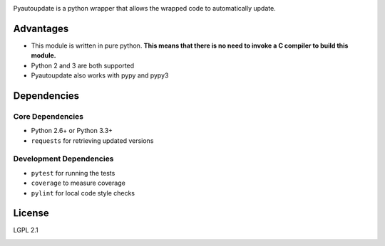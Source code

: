 |pyautoupdate_logo|

Pyautoupdate is a python wrapper that allows the wrapped code to
automatically update.

|Build_Status| |Codecov_Status| |QuantifiedCode_Status| |LandscapeIO_Status|

Advantages
----------

-  This module is written in pure python. **This means that there is no
   need to invoke a C compiler to build this module.**
-  Python 2 and 3 are both supported
-  Pyautoupdate also works with pypy and pypy3

Dependencies
------------
Core Dependencies
~~~~~~~~~~~~~~~~~
-  Python 2.6+ or Python 3.3+
-  ``requests`` for retrieving updated versions

Development Dependencies
~~~~~~~~~~~~~~~~~~~~~~~~
-  ``pytest`` for running the tests
-  ``coverage`` to measure coverage
-  ``pylint`` for local code style checks

License
-------

LGPL 2.1

.. |pyautoupdate_logo| image:: https://rlee287.github.io/pyautoupdate/_static/images/pyautoupdate_logo.svg
   :alt: Pyautoupdate Logo
.. |Build_Status| image:: https://travis-ci.org/rlee287/pyautoupdate.svg?branch=develop
   :target: https://travis-ci.org/rlee287/pyautoupdate
   :alt: Travis CI results
.. |Codecov_Status| image:: http://codecov.io/github/rlee287/pyautoupdate/coverage.svg?branch=develop
   :target: http://codecov.io/github/rlee287/pyautoupdate?branch=develop
   :alt: Codecov Coverage measurements
.. |QuantifiedCode_Status| image:: https://www.quantifiedcode.com/api/v1/project/e70a21e3928a4cce87655a17fd853765/badge.svg
  :target: https://www.quantifiedcode.com/app/project/e70a21e3928a4cce87655a17fd853765
  :alt: QuantifiedCode issues
.. |LandscapeIO_Status| image:: https://landscape.io/github/rlee287/pyautoupdate/develop/landscape.svg?style=flat
   :target: https://landscape.io/github/rlee287/pyautoupdate/develop
   :alt: Code Health


.. image:: https://badges.gitter.im/pyautoupdate_chat/Lobby.svg
   :alt: Join the chat at https://gitter.im/pyautoupdate_chat/Lobby
   :target: https://gitter.im/pyautoupdate_chat/Lobby?utm_source=badge&utm_medium=badge&utm_campaign=pr-badge&utm_content=badge
